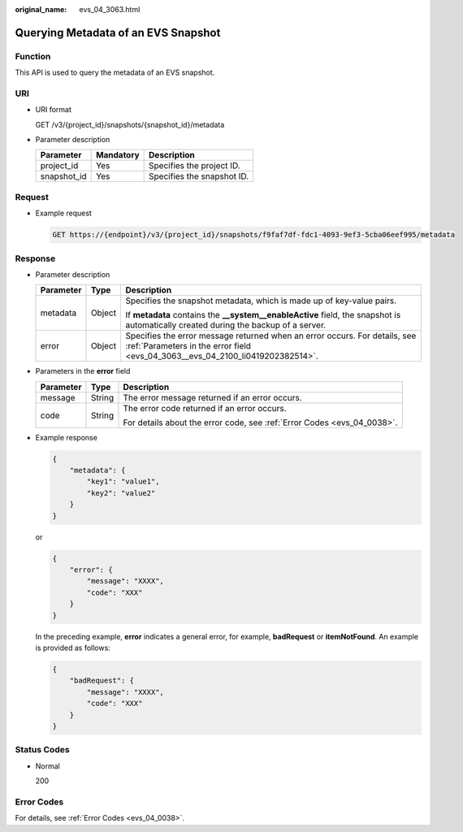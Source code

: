 :original_name: evs_04_3063.html

.. _evs_04_3063:

Querying Metadata of an EVS Snapshot
====================================

Function
--------

This API is used to query the metadata of an EVS snapshot.

URI
---

-  URI format

   GET /v3/{project_id}/snapshots/{snapshot_id}/metadata

-  Parameter description

   =========== ========= ==========================
   Parameter   Mandatory Description
   =========== ========= ==========================
   project_id  Yes       Specifies the project ID.
   snapshot_id Yes       Specifies the snapshot ID.
   =========== ========= ==========================

Request
-------

-  Example request

   .. code-block:: text

      GET https://{endpoint}/v3/{project_id}/snapshots/f9faf7df-fdc1-4093-9ef3-5cba06eef995/metadata

Response
--------

-  Parameter description

   +-----------------------+-----------------------+--------------------------------------------------------------------------------------------------------------------------------------------------------------+
   | Parameter             | Type                  | Description                                                                                                                                                  |
   +=======================+=======================+==============================================================================================================================================================+
   | metadata              | Object                | Specifies the snapshot metadata, which is made up of key-value pairs.                                                                                        |
   |                       |                       |                                                                                                                                                              |
   |                       |                       | If **metadata** contains the **\__system__enableActive** field, the snapshot is automatically created during the backup of a server.                         |
   +-----------------------+-----------------------+--------------------------------------------------------------------------------------------------------------------------------------------------------------+
   | error                 | Object                | Specifies the error message returned when an error occurs. For details, see :ref:`Parameters in the error field <evs_04_3063__evs_04_2100_li0419202382514>`. |
   +-----------------------+-----------------------+--------------------------------------------------------------------------------------------------------------------------------------------------------------+

-  .. _evs_04_3063__evs_04_2100_li0419202382514:

   Parameters in the **error** field

   +-----------------------+-----------------------+-------------------------------------------------------------------------+
   | Parameter             | Type                  | Description                                                             |
   +=======================+=======================+=========================================================================+
   | message               | String                | The error message returned if an error occurs.                          |
   +-----------------------+-----------------------+-------------------------------------------------------------------------+
   | code                  | String                | The error code returned if an error occurs.                             |
   |                       |                       |                                                                         |
   |                       |                       | For details about the error code, see :ref:`Error Codes <evs_04_0038>`. |
   +-----------------------+-----------------------+-------------------------------------------------------------------------+

-  Example response

   .. code-block::

      {
          "metadata": {
              "key1": "value1",
              "key2": "value2"
          }
      }

   or

   .. code-block::

      {
          "error": {
              "message": "XXXX",
              "code": "XXX"
          }
      }

   In the preceding example, **error** indicates a general error, for example, **badRequest** or **itemNotFound**. An example is provided as follows:

   .. code-block::

      {
          "badRequest": {
              "message": "XXXX",
              "code": "XXX"
          }
      }

Status Codes
------------

-  Normal

   200

Error Codes
-----------

For details, see :ref:`Error Codes <evs_04_0038>`.
